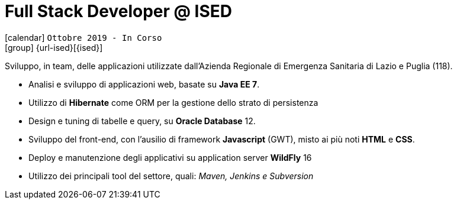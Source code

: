 [[_2019-10-software-developer-in-ised]]
= Full Stack Developer @ ISED

icon:calendar[] `Ottobre 2019 - In Corso` +
icon:group[] {url-ised}[{ised}]

Sviluppo, in team, delle applicazioni utilizzate dall’[.underline]#Azienda Regionale di Emergenza Sanitaria# di Lazio e Puglia (118).

* Analisi e sviluppo di applicazioni web, basate su *Java EE 7*.
* Utilizzo di *Hibernate* come ORM per la gestione dello strato di persistenza
* Design e tuning di tabelle e query, su *Oracle Database* 12.
* Sviluppo del front-end, con l’ausilio di framework *Javascript* (GWT), misto ai più noti *HTML* e *CSS*.
* Deploy e manutenzione degli applicativi su application server *WildFly* 16
* Utilizzo dei principali tool del settore, quali: _Maven, Jenkins e Subversion_
